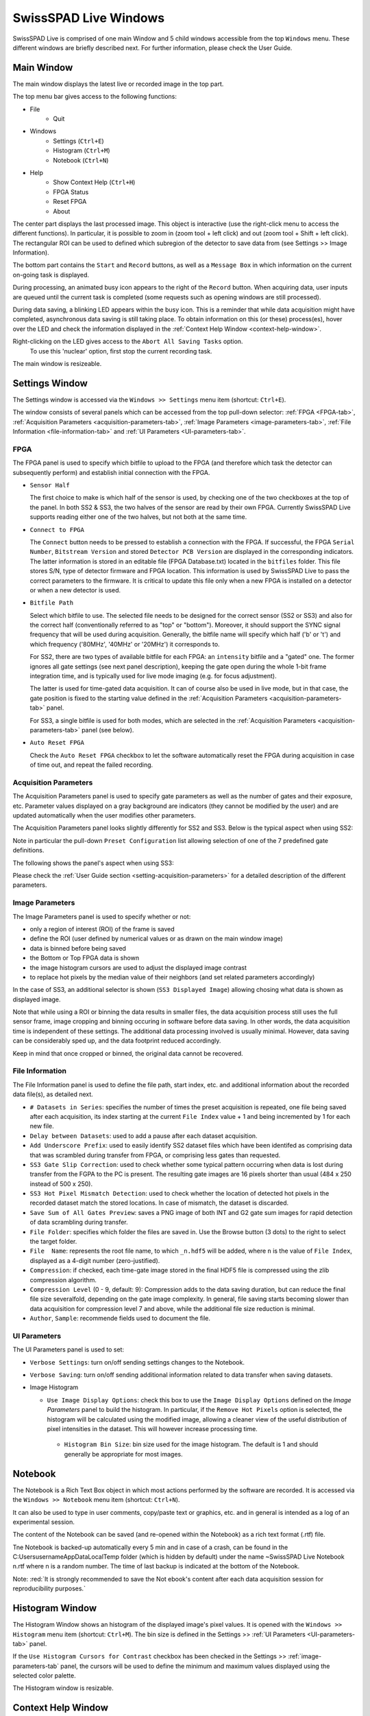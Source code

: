 SwissSPAD Live Windows
======================

SwissSPAD Live is comprised of one main Window and 5 child windows accessible 
from the top ``Windows`` menu. These different windows are briefly described 
next. For further information, please check the User Guide.

.. _main-window:

Main Window
-----------

The main window displays the latest live or recorded image in the top part.

.. image:: images/SwissSPAD-Live-Main-Window.PNG

The top menu bar gives access to the following functions:

- File
	- Quit

- Windows
	- Settings (``Ctrl+E``)
	- Histogram (``Ctrl+M``)
	- Notebook (``Ctrl+N``)
	
- Help
	- Show Context Help (``Ctrl+H``)
	- FPGA Status
	- Reset FPGA
	- About

The center part displays the last processed image. This object is interactive 
(use the right-click menu to access the different functions). In particular, it 
is possible to zoom in (zoom tool + left click) and out (zoom tool + Shift + 
left click). The rectangular ROI can be used to defined which subregion of the 
detector to save data from (see Settings >> Image Information).

The bottom part contains the ``Start`` and ``Record`` buttons, as well as a 
``Message Box`` in which information on the current on-going task is displayed.

During processing, an animated busy icon appears to the right of the ``Record`` 
button. When acquiring data, user inputs are queued until the current task is 
completed (some requests such as opening windows are still processed).

During data saving, a blinking LED appears within the busy icon. This is a 
reminder that while data acquisition might have completed, asynchronous data 
saving is still taking place. To obtain information on this (or these) 
process(es), hover over the LED and check the information displayed in the 
:ref:`Context Help Window <context-help-window>`.

Right-clicking on the LED gives access to the ``Abort All Saving Tasks`` option.
 To use this 'nuclear' option, first stop the current recording task.

The main window is resizeable.

.. _settings-window:

Settings  Window
----------------

The Settings window is accessed via the ``Windows >> Settings`` menu item 
(shortcut: ``Ctrl+E``).

The window consists of several panels which can be accessed from the top 
pull-down selector: :ref:`FPGA <FPGA-tab>`, :ref:`Acquisition Parameters 
<acquisition-parameters-tab>`, :ref:`Image Parameters <image-parameters-tab>`, 
:ref:`File Information <file-information-tab>` and :ref:`UI Parameters 
<UI-parameters-tab>`.

.. _FPGA-tab:

FPGA
^^^^
 
.. image:: images/SwissSPAD-Live-Settings-Window-FPGA.PNG

The FPGA panel is used to specify which bitfile to upload to the FPGA (and 
therefore which task the detector can subsequently  perform) and establish 
initial connection with the FPGA.

+ ``Sensor Half``

  The first choice to make is which half of the sensor is used, by checking one
  of the two checkboxes at the top of the panel. In both SS2 & SS3, the two 
  halves of the sensor are read by their own FPGA. Currently SwissSPAD Live 
  supports reading either one of the two halves, but not both at the same time.
  
+ ``Connect to FPGA``

  The ``Connect`` button needs to be pressed to establish a connection with the 
  FPGA. If successful, the FPGA ``Serial Number``, ``Bitstream Version`` and 
  stored ``Detector PCB Version`` are displayed in the corresponding indicators.
  The latter information is stored in an editable file (FPGA Database.txt) 
  located in the ``bitfiles`` folder. This file stores S/N, type of detector 
  firmware and FPGA location. This information is used by SwissSPAD Live to pass
  the correct parameters to the firmware.
  It is critical to update this file only when a new FPGA is installed on a 
  detector or when a new detector is used.
  
+ ``Bitfile Path``

  Select which bitfile to use. The selected file needs to be designed for the 
  correct sensor (SS2 or SS3) and also for the correct half (conventionally
  referred to as "top" or "bottom"). Moreover, it should support the SYNC signal
  frequency that will be used during acquisition. Generally, the bitfile name 
  will specify which half ('b' or 't') and which frequency ('80MHz', '40MHz' or 
  '20MHz') it corresponds to.
  
  For SS2, there are two types of available bitfile for each FPGA: an 
  ``intensity`` bitfile and a "gated" one. The former ignores all gate settings 
  (see next panel description), keeping the gate open during the whole 1-bit 
  frame integration time, and is typically used for live mode imaging (e.g. for 
  focus adjustment).

  The latter is used for time-gated data acquisition. It can of course also be 
  used in live mode, but in that case, the gate position is fixed to the starting 
  value defined in the :ref:`Acquisition Parameters <acquisition-parameters-tab>` 
  panel.

  For SS3, a single bitfile is used for both modes, which are selected in the 
  :ref:`Acquisition Parameters <acquisition-parameters-tab>` panel (see below).

+ ``Auto Reset FPGA``

  Check the ``Auto Reset FPGA`` checkbox to let the software automatically reset
  the FPGA during acquisition in case of time out, and repeat the failed 
  recording.

.. _acquisition-parameters-tab:

Acquisition Parameters
^^^^^^^^^^^^^^^^^^^^^^

The Acquisition Parameters panel is used to specify gate parameters as well as 
the number of gates and their exposure, etc. Parameter values displayed on a
gray background are indicators (they cannot be modified by the user) and are 
updated automatically when the user modifies other parameters.

The Acquisition Parameters panel looks slightly differently for SS2 and SS3. 
Below is the typical aspect when using SS2:

.. image:: images/SS2-Live-Settings-Window-Acquisition-Parameters.PNG

Note in particular the pull-down ``Preset Configuration`` list allowing 
selection of one of the 7 predefined gate definitions.

The following shows the panel's aspect when using SS3:

.. image:: images/SS3-Live-Settings-Window-Acquisition-Parameters.PNG

Please check the :ref:`User Guide section <setting-acquisition-parameters>` for 
a detailed description of the different parameters.

.. _image-parameters-tab:

Image Parameters
^^^^^^^^^^^^^^^^

.. image:: images/SwissSPAD-Live-Settings-Window-Image-Parameters.PNG

The Image Parameters panel is used to specify whether or not:

- only a region of interest (ROI) of the frame is saved

- define the ROI (user defined by numerical values or as drawn on the main window image)

- data is binned before being saved

- the Bottom or Top FPGA data is shown

- the image histogram cursors are used to adjust the displayed image contrast

- to replace hot pixels by the median value of their neighbors (and set related 
  parameters accordingly)
  
In the case of SS3, an additional selector is shown (``SS3 Displayed Image``) 
allowing chosing what data is shown as displayed image.

Note that while using a ROI or binning the data results in smaller files, the 
data acquisition process still uses the full sensor frame, image cropping and 
binning occuring in software before data saving. In other words, the data 
acquisition time is independent of these settings. The additional data 
processing involved is usually minimal. However, data saving can be considerably
sped up, and the data footprint reduced accordingly.

Keep in mind that once cropped or binned, the original data cannot be recovered.

.. _file-information-tab:

File Information
^^^^^^^^^^^^^^^^

.. image:: images/SwissSPAD-Live-Settings-Window-File-Information.PNG

The File Information panel is used to define the file path, start index, etc. 
and additional information about the recorded data file(s), as detailed next.

- ``# Datasets in Series``: specifies the number of times the preset
  acquisition is repeated, one file being saved after each acquisition, its index
  starting at the current ``File Index`` value + 1 and being incremented by 1 for
  each new file.

- ``Delay between Datasets``: used to add a pause after 
  each dataset acquisition.

- ``Add Underscore Prefix``: used to easily identify
  SS2 dataset files which have been identifed as comprising data that was 
  scrambled during transfer from FPGA, or comprising less gates than requested.

- ``SS3 Gate Slip Correction``: used to check whether some typical pattern 
  occurring when data is lost during transfer from the FGPA to the PC is present. 
  The resulting gate images are 16 pixels shorter than usual (484 x 250 instead
  of 500 x 250).

- ``SS3 Hot Pixel Mismatch Detection``: used to check whether the location of 
  detected hot pixels in the recorded dataset match the stored locations. In 
  case of mismatch, the dataset is discarded.

- ``Save Sum of All Gates Preview``: saves a PNG image of both INT and G2 gate 
  sum images for rapid detection of data scrambling during transfer.

- ``File Folder``: specifies which folder the files are saved in. Use the 
  Browse button (3 dots) to the right to select the target folder.

- ``File  Name``: represents the root file name, to which ``_n.hdf5`` will be 
  added, where ``n`` is the value of ``File Index``, displayed as a 4-digit 
  number (zero-justified).

- ``Compression``: if checked, each time-gate image stored in the final HDF5 
  file is compressed using the zlib compression algorithm.

- ``Compression Level`` (0 - 9, default: 9): Compression adds to the data saving
  duration, but can reduce the final file size severalfold, depending on the 
  gate image complexity. In general, file saving starts becoming slower than 
  data acquisition for compression level 7 and above, while the additional file 
  size reduction is minimal.

- ``Author``, ``Sample``: recommende fields used to document the file.

.. _UI-parameters-tab:

UI Parameters
^^^^^^^^^^^^^

.. image:: images/SwissSPAD-Live-Settings-Window-UI-Parameters.PNG

The UI Parameters panel is used to set:

- ``Verbose Settings``: turn on/off sending settings changes to the Notebook.

- ``Verbose Saving``: turn on/off sending additional information related to data
  transfer when saving datasets.

- Image Histogram

  + ``Use Image Display Options``: check this box to use the ``Image Display 
    Options`` defined on the *Image Parameters* panel to build the histogram. In 
    particular, if the ``Remove Hot Pixels`` option is selected, the histogram 
    will be calculated using the modified image, allowing a cleaner view of the
    useful distribution of pixel intensities in the dataset. This will however 
    increase processing time.

   + ``Histogram Bin Size``: bin size used for the image histogram. The default is
     1 and should generally be appropriate for most images.

.. _notebook-window:

Notebook
--------

.. image:: images/SwissSPAD-Live-Notebook-Window.PNG

The Notebook is a Rich Text Box object in which most actions performed by the 
software are recorded. It is accessed via the ``Windows >> Notebook`` menu item 
(shortcut: ``Ctrl+N``).

It can also be used to type in user comments, copy/paste text or graphics, etc. 
and in general is intended as a log of an experimental session.

The content of the Notebook can be saved (and re-opened within the Notebook) as
a rich text format (.rtf) file.
 
Tne Notebook is backed-up automatically every 5 min and in case of a crash, can 
be found in the C:\Users\username\AppData\Local\Temp folder (which is hidden by
default) under the name ~SwissSPAD Live Notebook n.rtf where n is a random 
number. The time of last backup is indicated at the bottom of the Notebook.

Note: :red:`It is strongly recommended to save the Not
ebook's content after each 
data acquisition session for reproducibility purposes.`

.. _histogram-window:

Histogram Window
----------------

.. image:: images/SwissSPAD-Live-Histogram-Window.PNG

The Histogram Window shows an histogram of the displayed image's pixel values. 
It is opened with the ``Windows >> Histogram`` menu item (shortcut: ``Ctrl+M``).
The bin size is defined in the Settings >> :ref:`UI Parameters <UI-parameters-tab>` 
panel.

If the ``Use Histogram Cursors for Contrast`` checkbox has been checked in the 
Settings >> :ref:`image-parameters-tab` panel, the cursors will be used to 
define the minimum and maximum values displayed using the selected color palette.

The Histogram window is resizable.

.. _context-help-window:

Context Help Window
-------------------

.. image:: images/SS2-Live-Help-Window.PNG

The Context Help window is a floating window and shows information (when 
available) about the object the mouse is over. It is shown or hidden using the 
``Help >> Show Context Help`` menu item (shortcut: ``Ctrl+H``).

In particular, it is used to display file saving progress when hovering over the 
``Saving in progress`` blinking LED showing up at the bottom of the main window
when datasets are being saved in the background.

.. _about-window:

About Window
------------

.. image:: images/SwissSPAD-Live-About-Window.PNG

The About Window is a dialog window (it prevents other windows from being 
interacted with). Click anywhere in it to close it.
